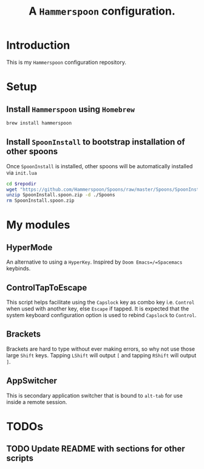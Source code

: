 #+TITLE: A =Hammerspoon= configuration.

* Introduction
This is my =Hammerspoon= configuration repository.

* Setup
** Install =Hammerspoon= using =Homebrew=
#+begin_src sh
brew install hammerspoon
#+end_src

** Install =SpoonInstall= to bootstrap installation of other spoons
Once =SpoonInstall= is installed, other spoons will be automatically installed via ~init.lua~

#+begin_src sh :var repodir=(file-name-directory (buffer-file-name))
cd $repodir
wget "https://github.com/Hammerspoon/Spoons/raw/master/Spoons/SpoonInstall.spoon.zip"
unzip SpoonInstall.spoon.zip -d ./Spoons
rm SpoonInstall.spoon.zip
#+end_src

#+RESULTS:
| Archive:   | SpoonInstall.spoon.zip                |
| creating:  | ./Spoons/SpoonInstall.spoon/          |
| inflating: | ./Spoons/SpoonInstall.spoon/init.lua  |
| inflating: | ./Spoons/SpoonInstall.spoon/docs.json |
* My modules
** HyperMode
An alternative to using a =HyperKey=. Inspired by =Doom Emacs=/=Spacemacs= keybinds.

** ControlTapToEscape
This script helps facilitate using the =Capslock= key as combo key i.e. =Control= when used with another key, else =Escape= if tapped. It is expected that the system keyboard configuration option is used to rebind =Capslock= to =Control=.

** Brackets
Brackets are hard to type without ever making errors, so why not use those large =Shift= keys. Tapping =LShift= will output ~[~ and tapping =RShift= will output ~]~.

** AppSwitcher
This is secondary application switcher that is bound to ~alt-tab~ for use inside a remote session.

* TODOs
** TODO Update README with sections for other scripts
